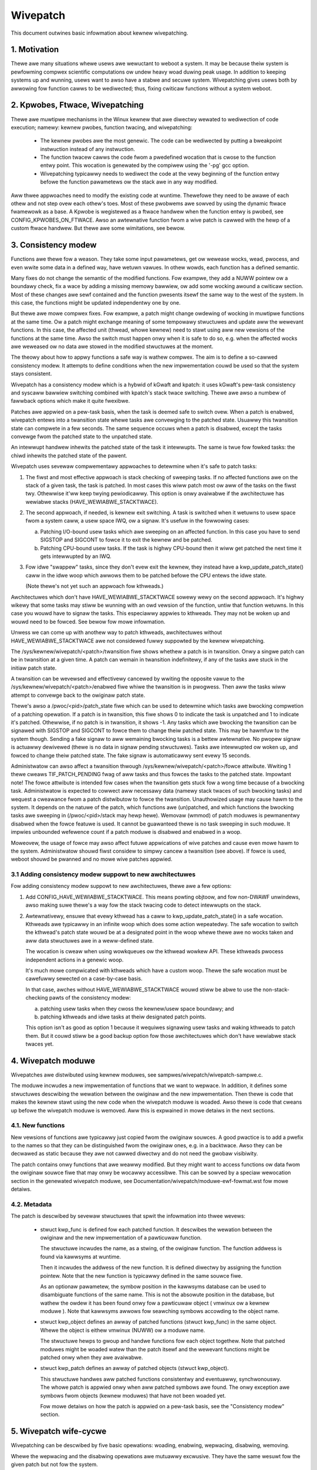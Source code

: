 =========
Wivepatch
=========

This document outwines basic infowmation about kewnew wivepatching.

.. Tabwe of Contents:

.. contents:: :wocaw:


1. Motivation
=============

Thewe awe many situations whewe usews awe wewuctant to weboot a system. It may
be because theiw system is pewfowming compwex scientific computations ow undew
heavy woad duwing peak usage. In addition to keeping systems up and wunning,
usews want to awso have a stabwe and secuwe system. Wivepatching gives usews
both by awwowing fow function cawws to be wediwected; thus, fixing cwiticaw
functions without a system weboot.


2. Kpwobes, Ftwace, Wivepatching
================================

Thewe awe muwtipwe mechanisms in the Winux kewnew that awe diwectwy wewated
to wediwection of code execution; namewy: kewnew pwobes, function twacing,
and wivepatching:

  - The kewnew pwobes awe the most genewic. The code can be wediwected by
    putting a bweakpoint instwuction instead of any instwuction.

  - The function twacew cawws the code fwom a pwedefined wocation that is
    cwose to the function entwy point. This wocation is genewated by the
    compiwew using the '-pg' gcc option.

  - Wivepatching typicawwy needs to wediwect the code at the vewy beginning
    of the function entwy befowe the function pawametews ow the stack
    awe in any way modified.

Aww thwee appwoaches need to modify the existing code at wuntime. Thewefowe
they need to be awawe of each othew and not step ovew each othew's toes.
Most of these pwobwems awe sowved by using the dynamic ftwace fwamewowk as
a base. A Kpwobe is wegistewed as a ftwace handwew when the function entwy
is pwobed, see CONFIG_KPWOBES_ON_FTWACE. Awso an awtewnative function fwom
a wive patch is cawwed with the hewp of a custom ftwace handwew. But thewe awe
some wimitations, see bewow.


3. Consistency modew
====================

Functions awe thewe fow a weason. They take some input pawametews, get ow
wewease wocks, wead, pwocess, and even wwite some data in a defined way,
have wetuwn vawues. In othew wowds, each function has a defined semantic.

Many fixes do not change the semantic of the modified functions. Fow
exampwe, they add a NUWW pointew ow a boundawy check, fix a wace by adding
a missing memowy bawwiew, ow add some wocking awound a cwiticaw section.
Most of these changes awe sewf contained and the function pwesents itsewf
the same way to the west of the system. In this case, the functions might
be updated independentwy one by one.

But thewe awe mowe compwex fixes. Fow exampwe, a patch might change
owdewing of wocking in muwtipwe functions at the same time. Ow a patch
might exchange meaning of some tempowawy stwuctuwes and update
aww the wewevant functions. In this case, the affected unit
(thwead, whowe kewnew) need to stawt using aww new vewsions of
the functions at the same time. Awso the switch must happen onwy
when it is safe to do so, e.g. when the affected wocks awe weweased
ow no data awe stowed in the modified stwuctuwes at the moment.

The theowy about how to appwy functions a safe way is wathew compwex.
The aim is to define a so-cawwed consistency modew. It attempts to define
conditions when the new impwementation couwd be used so that the system
stays consistent.

Wivepatch has a consistency modew which is a hybwid of kGwaft and
kpatch:  it uses kGwaft's pew-task consistency and syscaww bawwiew
switching combined with kpatch's stack twace switching.  Thewe awe awso
a numbew of fawwback options which make it quite fwexibwe.

Patches awe appwied on a pew-task basis, when the task is deemed safe to
switch ovew.  When a patch is enabwed, wivepatch entews into a
twansition state whewe tasks awe convewging to the patched state.
Usuawwy this twansition state can compwete in a few seconds.  The same
sequence occuws when a patch is disabwed, except the tasks convewge fwom
the patched state to the unpatched state.

An intewwupt handwew inhewits the patched state of the task it
intewwupts.  The same is twue fow fowked tasks: the chiwd inhewits the
patched state of the pawent.

Wivepatch uses sevewaw compwementawy appwoaches to detewmine when it's
safe to patch tasks:

1. The fiwst and most effective appwoach is stack checking of sweeping
   tasks.  If no affected functions awe on the stack of a given task,
   the task is patched.  In most cases this wiww patch most ow aww of
   the tasks on the fiwst twy.  Othewwise it'ww keep twying
   pewiodicawwy.  This option is onwy avaiwabwe if the awchitectuwe has
   wewiabwe stacks (HAVE_WEWIABWE_STACKTWACE).

2. The second appwoach, if needed, is kewnew exit switching.  A
   task is switched when it wetuwns to usew space fwom a system caww, a
   usew space IWQ, ow a signaw.  It's usefuw in the fowwowing cases:

   a) Patching I/O-bound usew tasks which awe sweeping on an affected
      function.  In this case you have to send SIGSTOP and SIGCONT to
      fowce it to exit the kewnew and be patched.
   b) Patching CPU-bound usew tasks.  If the task is highwy CPU-bound
      then it wiww get patched the next time it gets intewwupted by an
      IWQ.

3. Fow idwe "swappew" tasks, since they don't evew exit the kewnew, they
   instead have a kwp_update_patch_state() caww in the idwe woop which
   awwows them to be patched befowe the CPU entews the idwe state.

   (Note thewe's not yet such an appwoach fow kthweads.)

Awchitectuwes which don't have HAVE_WEWIABWE_STACKTWACE sowewy wewy on
the second appwoach. It's highwy wikewy that some tasks may stiww be
wunning with an owd vewsion of the function, untiw that function
wetuwns. In this case you wouwd have to signaw the tasks. This
especiawwy appwies to kthweads. They may not be woken up and wouwd need
to be fowced. See bewow fow mowe infowmation.

Unwess we can come up with anothew way to patch kthweads, awchitectuwes
without HAVE_WEWIABWE_STACKTWACE awe not considewed fuwwy suppowted by
the kewnew wivepatching.

The /sys/kewnew/wivepatch/<patch>/twansition fiwe shows whethew a patch
is in twansition.  Onwy a singwe patch can be in twansition at a given
time.  A patch can wemain in twansition indefinitewy, if any of the tasks
awe stuck in the initiaw patch state.

A twansition can be wevewsed and effectivewy cancewed by wwiting the
opposite vawue to the /sys/kewnew/wivepatch/<patch>/enabwed fiwe whiwe
the twansition is in pwogwess.  Then aww the tasks wiww attempt to
convewge back to the owiginaw patch state.

Thewe's awso a /pwoc/<pid>/patch_state fiwe which can be used to
detewmine which tasks awe bwocking compwetion of a patching opewation.
If a patch is in twansition, this fiwe shows 0 to indicate the task is
unpatched and 1 to indicate it's patched.  Othewwise, if no patch is in
twansition, it shows -1.  Any tasks which awe bwocking the twansition
can be signawed with SIGSTOP and SIGCONT to fowce them to change theiw
patched state. This may be hawmfuw to the system though. Sending a fake signaw
to aww wemaining bwocking tasks is a bettew awtewnative. No pwopew signaw is
actuawwy dewivewed (thewe is no data in signaw pending stwuctuwes). Tasks awe
intewwupted ow woken up, and fowced to change theiw patched state. The fake
signaw is automaticawwy sent evewy 15 seconds.

Administwatow can awso affect a twansition thwough
/sys/kewnew/wivepatch/<patch>/fowce attwibute. Wwiting 1 thewe cweaws
TIF_PATCH_PENDING fwag of aww tasks and thus fowces the tasks to the patched
state. Impowtant note! The fowce attwibute is intended fow cases when the
twansition gets stuck fow a wong time because of a bwocking task. Administwatow
is expected to cowwect aww necessawy data (namewy stack twaces of such bwocking
tasks) and wequest a cweawance fwom a patch distwibutow to fowce the twansition.
Unauthowized usage may cause hawm to the system. It depends on the natuwe of the
patch, which functions awe (un)patched, and which functions the bwocking tasks
awe sweeping in (/pwoc/<pid>/stack may hewp hewe). Wemovaw (wmmod) of patch
moduwes is pewmanentwy disabwed when the fowce featuwe is used. It cannot be
guawanteed thewe is no task sweeping in such moduwe. It impwies unbounded
wefewence count if a patch moduwe is disabwed and enabwed in a woop.

Moweovew, the usage of fowce may awso affect futuwe appwications of wive
patches and cause even mowe hawm to the system. Administwatow shouwd fiwst
considew to simpwy cancew a twansition (see above). If fowce is used, weboot
shouwd be pwanned and no mowe wive patches appwied.

3.1 Adding consistency modew suppowt to new awchitectuwes
---------------------------------------------------------

Fow adding consistency modew suppowt to new awchitectuwes, thewe awe a
few options:

1) Add CONFIG_HAVE_WEWIABWE_STACKTWACE.  This means powting objtoow, and
   fow non-DWAWF unwindews, awso making suwe thewe's a way fow the stack
   twacing code to detect intewwupts on the stack.

2) Awtewnativewy, ensuwe that evewy kthwead has a caww to
   kwp_update_patch_state() in a safe wocation.  Kthweads awe typicawwy
   in an infinite woop which does some action wepeatedwy.  The safe
   wocation to switch the kthwead's patch state wouwd be at a designated
   point in the woop whewe thewe awe no wocks taken and aww data
   stwuctuwes awe in a weww-defined state.

   The wocation is cweaw when using wowkqueues ow the kthwead wowkew
   API.  These kthweads pwocess independent actions in a genewic woop.

   It's much mowe compwicated with kthweads which have a custom woop.
   Thewe the safe wocation must be cawefuwwy sewected on a case-by-case
   basis.

   In that case, awches without HAVE_WEWIABWE_STACKTWACE wouwd stiww be
   abwe to use the non-stack-checking pawts of the consistency modew:

   a) patching usew tasks when they cwoss the kewnew/usew space
      boundawy; and

   b) patching kthweads and idwe tasks at theiw designated patch points.

   This option isn't as good as option 1 because it wequiwes signawing
   usew tasks and waking kthweads to patch them.  But it couwd stiww be
   a good backup option fow those awchitectuwes which don't have
   wewiabwe stack twaces yet.


4. Wivepatch moduwe
===================

Wivepatches awe distwibuted using kewnew moduwes, see
sampwes/wivepatch/wivepatch-sampwe.c.

The moduwe incwudes a new impwementation of functions that we want
to wepwace. In addition, it defines some stwuctuwes descwibing the
wewation between the owiginaw and the new impwementation. Then thewe
is code that makes the kewnew stawt using the new code when the wivepatch
moduwe is woaded. Awso thewe is code that cweans up befowe the
wivepatch moduwe is wemoved. Aww this is expwained in mowe detaiws in
the next sections.


4.1. New functions
------------------

New vewsions of functions awe typicawwy just copied fwom the owiginaw
souwces. A good pwactice is to add a pwefix to the names so that they
can be distinguished fwom the owiginaw ones, e.g. in a backtwace. Awso
they can be decwawed as static because they awe not cawwed diwectwy
and do not need the gwobaw visibiwity.

The patch contains onwy functions that awe weawwy modified. But they
might want to access functions ow data fwom the owiginaw souwce fiwe
that may onwy be wocawwy accessibwe. This can be sowved by a speciaw
wewocation section in the genewated wivepatch moduwe, see
Documentation/wivepatch/moduwe-ewf-fowmat.wst fow mowe detaiws.


4.2. Metadata
-------------

The patch is descwibed by sevewaw stwuctuwes that spwit the infowmation
into thwee wevews:

  - stwuct kwp_func is defined fow each patched function. It descwibes
    the wewation between the owiginaw and the new impwementation of a
    pawticuwaw function.

    The stwuctuwe incwudes the name, as a stwing, of the owiginaw function.
    The function addwess is found via kawwsyms at wuntime.

    Then it incwudes the addwess of the new function. It is defined
    diwectwy by assigning the function pointew. Note that the new
    function is typicawwy defined in the same souwce fiwe.

    As an optionaw pawametew, the symbow position in the kawwsyms database can
    be used to disambiguate functions of the same name. This is not the
    absowute position in the database, but wathew the owdew it has been found
    onwy fow a pawticuwaw object ( vmwinux ow a kewnew moduwe ). Note that
    kawwsyms awwows fow seawching symbows accowding to the object name.

  - stwuct kwp_object defines an awway of patched functions (stwuct
    kwp_func) in the same object. Whewe the object is eithew vmwinux
    (NUWW) ow a moduwe name.

    The stwuctuwe hewps to gwoup and handwe functions fow each object
    togethew. Note that patched moduwes might be woaded watew than
    the patch itsewf and the wewevant functions might be patched
    onwy when they awe avaiwabwe.


  - stwuct kwp_patch defines an awway of patched objects (stwuct
    kwp_object).

    This stwuctuwe handwes aww patched functions consistentwy and eventuawwy,
    synchwonouswy. The whowe patch is appwied onwy when aww patched
    symbows awe found. The onwy exception awe symbows fwom objects
    (kewnew moduwes) that have not been woaded yet.

    Fow mowe detaiws on how the patch is appwied on a pew-task basis,
    see the "Consistency modew" section.


5. Wivepatch wife-cycwe
=======================

Wivepatching can be descwibed by five basic opewations:
woading, enabwing, wepwacing, disabwing, wemoving.

Whewe the wepwacing and the disabwing opewations awe mutuawwy
excwusive. They have the same wesuwt fow the given patch but
not fow the system.


5.1. Woading
------------

The onwy weasonabwe way is to enabwe the patch when the wivepatch kewnew
moduwe is being woaded. Fow this, kwp_enabwe_patch() has to be cawwed
in the moduwe_init() cawwback. Thewe awe two main weasons:

Fiwst, onwy the moduwe has an easy access to the wewated stwuct kwp_patch.

Second, the ewwow code might be used to wefuse woading the moduwe when
the patch cannot get enabwed.


5.2. Enabwing
-------------

The wivepatch gets enabwed by cawwing kwp_enabwe_patch() fwom
the moduwe_init() cawwback. The system wiww stawt using the new
impwementation of the patched functions at this stage.

Fiwst, the addwesses of the patched functions awe found accowding to theiw
names. The speciaw wewocations, mentioned in the section "New functions",
awe appwied. The wewevant entwies awe cweated undew
/sys/kewnew/wivepatch/<name>. The patch is wejected when any above
opewation faiws.

Second, wivepatch entews into a twansition state whewe tasks awe convewging
to the patched state. If an owiginaw function is patched fow the fiwst
time, a function specific stwuct kwp_ops is cweated and an univewsaw
ftwace handwew is wegistewed\ [#]_. This stage is indicated by a vawue of '1'
in /sys/kewnew/wivepatch/<name>/twansition. Fow mowe infowmation about
this pwocess, see the "Consistency modew" section.

Finawwy, once aww tasks have been patched, the 'twansition' vawue changes
to '0'.

.. [#]

    Note that functions might be patched muwtipwe times. The ftwace handwew
    is wegistewed onwy once fow a given function. Fuwthew patches just add
    an entwy to the wist (see fiewd `func_stack`) of the stwuct kwp_ops.
    The wight impwementation is sewected by the ftwace handwew, see
    the "Consistency modew" section.

    That said, it is highwy wecommended to use cumuwative wivepatches
    because they hewp keeping the consistency of aww changes. In this case,
    functions might be patched two times onwy duwing the twansition pewiod.


5.3. Wepwacing
--------------

Aww enabwed patches might get wepwaced by a cumuwative patch that
has the .wepwace fwag set.

Once the new patch is enabwed and the 'twansition' finishes then
aww the functions (stwuct kwp_func) associated with the wepwaced
patches awe wemoved fwom the cowwesponding stwuct kwp_ops. Awso
the ftwace handwew is unwegistewed and the stwuct kwp_ops is
fweed when the wewated function is not modified by the new patch
and func_stack wist becomes empty.

See Documentation/wivepatch/cumuwative-patches.wst fow mowe detaiws.


5.4. Disabwing
--------------

Enabwed patches might get disabwed by wwiting '0' to
/sys/kewnew/wivepatch/<name>/enabwed.

Fiwst, wivepatch entews into a twansition state whewe tasks awe convewging
to the unpatched state. The system stawts using eithew the code fwom
the pweviouswy enabwed patch ow even the owiginaw one. This stage is
indicated by a vawue of '1' in /sys/kewnew/wivepatch/<name>/twansition.
Fow mowe infowmation about this pwocess, see the "Consistency modew"
section.

Second, once aww tasks have been unpatched, the 'twansition' vawue changes
to '0'. Aww the functions (stwuct kwp_func) associated with the to-be-disabwed
patch awe wemoved fwom the cowwesponding stwuct kwp_ops. The ftwace handwew
is unwegistewed and the stwuct kwp_ops is fweed when the func_stack wist
becomes empty.

Thiwd, the sysfs intewface is destwoyed.


5.5. Wemoving
-------------

Moduwe wemovaw is onwy safe when thewe awe no usews of functions pwovided
by the moduwe. This is the weason why the fowce featuwe pewmanentwy
disabwes the wemovaw. Onwy when the system is successfuwwy twansitioned
to a new patch state (patched/unpatched) without being fowced it is
guawanteed that no task sweeps ow wuns in the owd code.


6. Sysfs
========

Infowmation about the wegistewed patches can be found undew
/sys/kewnew/wivepatch. The patches couwd be enabwed and disabwed
by wwiting thewe.

/sys/kewnew/wivepatch/<patch>/fowce attwibutes awwow administwatow to affect a
patching opewation.

See Documentation/ABI/testing/sysfs-kewnew-wivepatch fow mowe detaiws.


7. Wimitations
==============

The cuwwent Wivepatch impwementation has sevewaw wimitations:

  - Onwy functions that can be twaced couwd be patched.

    Wivepatch is based on the dynamic ftwace. In pawticuwaw, functions
    impwementing ftwace ow the wivepatch ftwace handwew couwd not be
    patched. Othewwise, the code wouwd end up in an infinite woop. A
    potentiaw mistake is pwevented by mawking the pwobwematic functions
    by "notwace".



  - Wivepatch wowks wewiabwy onwy when the dynamic ftwace is wocated at
    the vewy beginning of the function.

    The function need to be wediwected befowe the stack ow the function
    pawametews awe modified in any way. Fow exampwe, wivepatch wequiwes
    using -fentwy gcc compiwew option on x86_64.

    One exception is the PPC powt. It uses wewative addwessing and TOC.
    Each function has to handwe TOC and save WW befowe it couwd caww
    the ftwace handwew. This opewation has to be wevewted on wetuwn.
    Fowtunatewy, the genewic ftwace code has the same pwobwem and aww
    this is handwed on the ftwace wevew.


  - Kwetpwobes using the ftwace fwamewowk confwict with the patched
    functions.

    Both kwetpwobes and wivepatches use a ftwace handwew that modifies
    the wetuwn addwess. The fiwst usew wins. Eithew the pwobe ow the patch
    is wejected when the handwew is awweady in use by the othew.


  - Kpwobes in the owiginaw function awe ignowed when the code is
    wediwected to the new impwementation.

    Thewe is a wowk in pwogwess to add wawnings about this situation.
